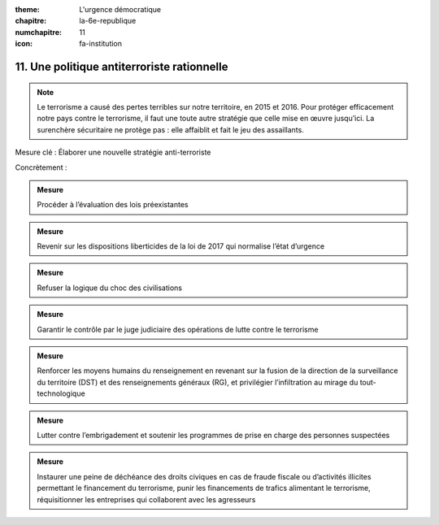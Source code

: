 :theme: L'urgence démocratique
:chapitre: la-6e-republique
:numchapitre: 11
:icon: fa-institution

11. Une politique antiterroriste rationnelle
--------------------------------------------

.. note:: Le terrorisme a causé des pertes terribles sur notre territoire, en 2015 et 2016. Pour protéger efficacement notre pays contre le terrorisme, il faut une toute autre stratégie que celle mise en œuvre jusqu’ici. La surenchère sécuritaire ne protège pas : elle affaiblit et fait le jeu des assaillants.

Mesure clé : Élaborer une nouvelle stratégie anti-terroriste

Concrètement :

.. admonition:: Mesure

   Procéder à l’évaluation des lois préexistantes

.. admonition:: Mesure

   Revenir sur les dispositions liberticides de la loi de 2017 qui normalise l’état d’urgence

.. admonition:: Mesure

   Refuser la logique du choc des civilisations

.. admonition:: Mesure

   Garantir le contrôle par le juge judiciaire des opérations de lutte contre le terrorisme

.. admonition:: Mesure

   Renforcer les moyens humains du renseignement en revenant sur la fusion de la direction de la surveillance du territoire (DST) et des renseignements généraux (RG), et privilégier l’infiltration au mirage du tout-technologique

.. admonition:: Mesure

   Lutter contre l’embrigadement et soutenir les programmes de prise en charge des personnes suspectées

.. admonition:: Mesure

   Instaurer une peine de déchéance des droits civiques en cas de fraude fiscale ou d’activités illicites permettant le financement du terrorisme, punir les financements de trafics alimentant le terrorisme, réquisitionner les entreprises qui collaborent avec les agresseurs
